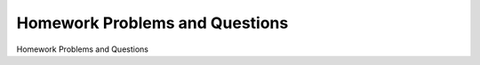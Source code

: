 


Homework Problems and Questions
========================================

Homework Problems and Questions

.. tab:: 中文

.. tab:: 英文